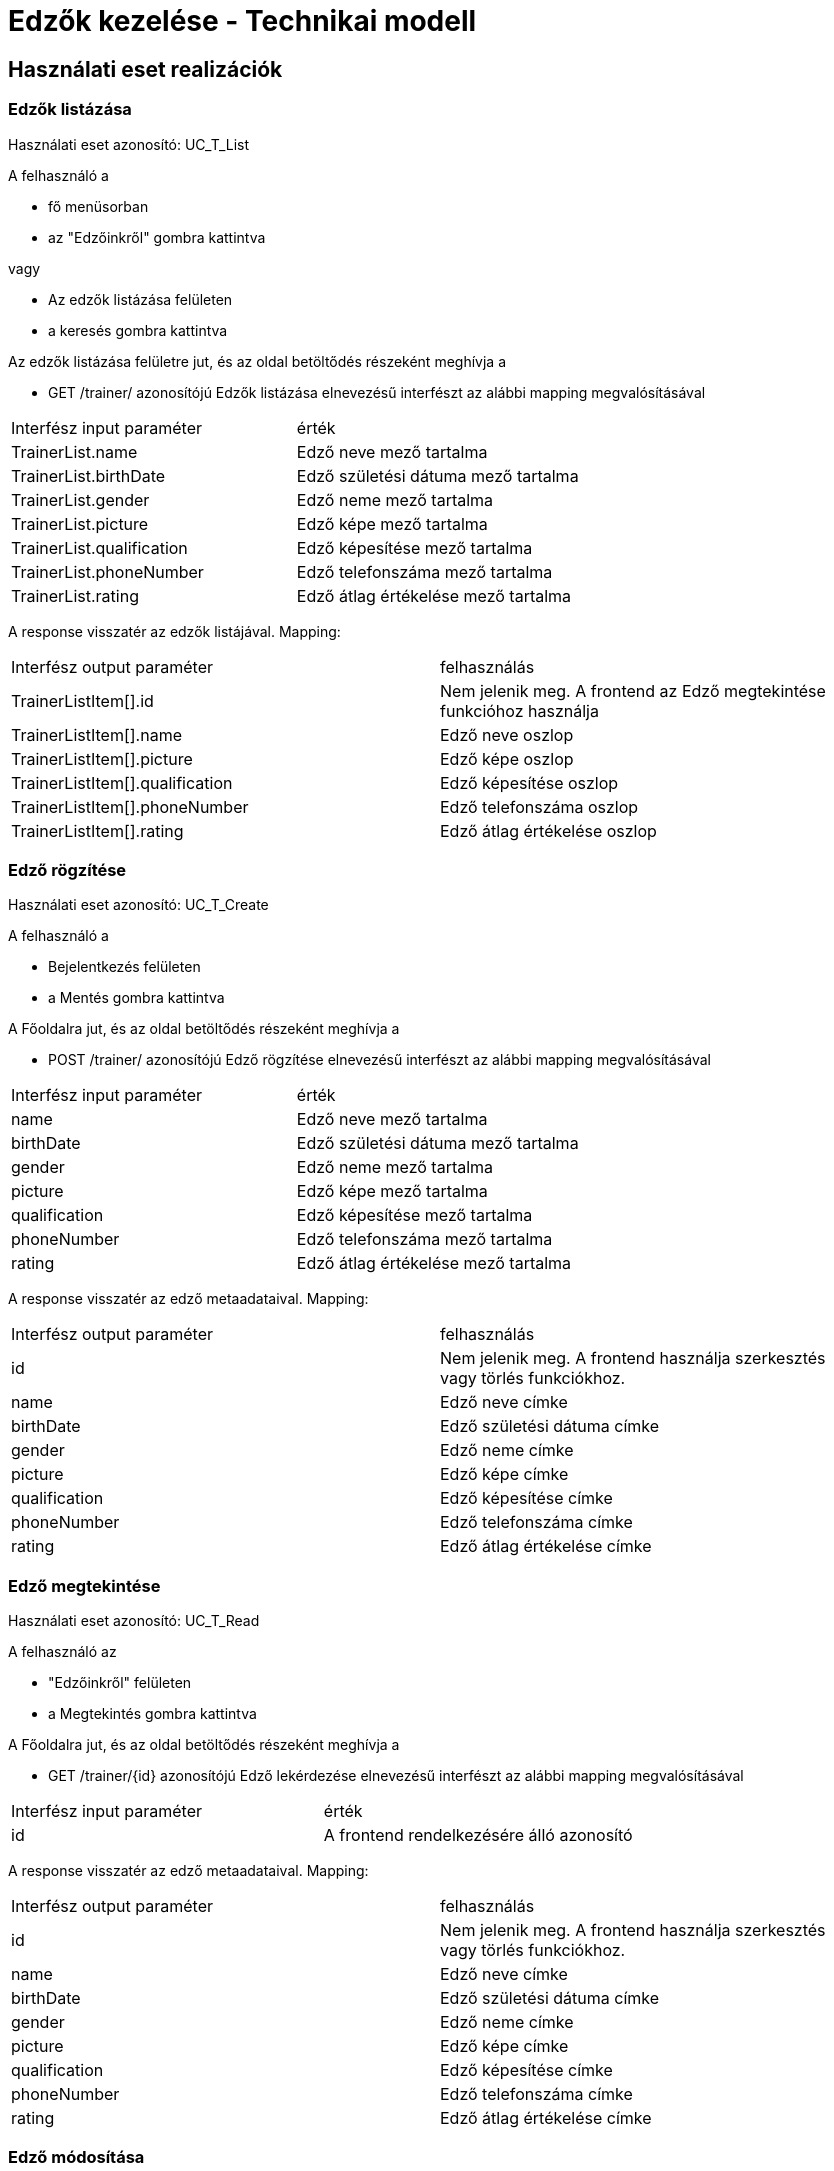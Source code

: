 = Edzők kezelése - Technikai modell

== Használati eset realizációk

=== Edzők listázása
Használati eset azonosító: UC_T_List

A felhasználó a

 - fő menüsorban
 - az "Edzőinkről" gombra kattintva

vagy

 - Az edzők listázása felületen
 - a keresés gombra kattintva

Az edzők listázása felületre jut, és az oldal betöltődés részeként meghívja a

 - GET /trainer/ azonosítójú Edzők listázása elnevezésű interfészt az alábbi mapping megvalósításával


[cols="1,1"]
|===

| Interfész input paraméter |érték

|TrainerList.name
|Edző neve mező tartalma

|TrainerList.birthDate
|Edző születési dátuma mező tartalma

|TrainerList.gender
|Edző neme mező tartalma

|TrainerList.picture
|Edző képe mező tartalma

|TrainerList.qualification
|Edző képesítése mező tartalma

|TrainerList.phoneNumber
|Edző telefonszáma mező tartalma

|TrainerList.rating
|Edző átlag értékelése mező tartalma

|===

A response visszatér az edzők listájával. Mapping:
[cols="1,1"]
|===

|Interfész output paraméter| felhasználás

|TrainerListItem[].id
| Nem jelenik meg. A frontend az Edző megtekintése funkcióhoz használja

|TrainerListItem[].name
|Edző neve oszlop

|TrainerListItem[].picture
|Edző képe oszlop

|TrainerListItem[].qualification
|Edző képesítése oszlop

|TrainerListItem[].phoneNumber
|Edző telefonszáma oszlop

|TrainerListItem[].rating
|Edző átlag értékelése oszlop


|===


=== Edző rögzítése
Használati eset azonosító: UC_T_Create

A felhasználó a

- Bejelentkezés felületen
- a Mentés gombra kattintva

A Főoldalra jut, és az oldal betöltődés részeként meghívja a

- POST /trainer/ azonosítójú Edző rögzítése elnevezésű interfészt az alábbi mapping megvalósításával


[cols="1,1"]
|===

| Interfész input paraméter |érték

|name
|Edző neve mező tartalma

|birthDate
|Edző születési dátuma mező tartalma

|gender
|Edző neme mező tartalma

|picture
|Edző képe mező tartalma

|qualification
|Edző képesítése mező tartalma

|phoneNumber
|Edző telefonszáma mező tartalma

|rating
|Edző átlag értékelése mező tartalma
|===

A response visszatér az edző metaadataival. Mapping:
[cols="1,1"]
|===

|Interfész output paraméter| felhasználás

|id
|Nem jelenik meg. A frontend használja szerkesztés vagy törlés funkciókhoz.

|name
|Edző neve címke

|birthDate
|Edző születési dátuma címke

|gender
|Edző neme címke

|picture
|Edző képe címke

|qualification
|Edző képesítése címke

|phoneNumber
|Edző telefonszáma címke

|rating
|Edző átlag értékelése címke

|===

=== Edző megtekintése
Használati eset azonosító: UC_T_Read

A felhasználó az

- "Edzőinkről" felületen
- a Megtekintés gombra kattintva

A Főoldalra jut, és az oldal betöltődés részeként meghívja a

- GET /trainer/{id} azonosítójú Edző lekérdezése elnevezésű interfészt az alábbi mapping megvalósításával


[cols="1,1"]
|===

| Interfész input paraméter |érték

|id
|A frontend rendelkezésére álló azonosító
|===

A response visszatér az edző metaadataival. Mapping:
[cols="1,1"]
|===

|Interfész output paraméter| felhasználás

|id
|Nem jelenik meg. A frontend használja szerkesztés vagy törlés funkciókhoz.

|name
|Edző neve címke

|birthDate
|Edző születési dátuma címke

|gender
|Edző neme címke

|picture
|Edző képe címke

|qualification
|Edző képesítése címke

|phoneNumber
|Edző telefonszáma címke

|rating
|Edző átlag értékelése címke

|===

=== Edző módosítása
Használati eset azonosító: UC_T_Update

A felhasználó az

- "Profilom" felületen
- a Mentés gombra kattintva

A Főoldalra jut, és az oldal betöltődés részeként meghívja a

- PUT /trainer/{id} azonosítójú Edző módosítása elnevezésű interfészt az alábbi mapping megvalósításával


[cols="1,1"]
|===

| Interfész input paraméter |érték

|id
| A frontend rendelkezésére álló azonosító

|name
|Edző neve mező tartalma

|birthDate
|Edző születési dátuma mező tartalma

|gender
|Edző neme mező tartalma

|picture
|Edző képe mező tartalma

|qualification
|Edző képesítése mező tartalma

|phoneNumber
|Edző telefonszáma mező tartalma

|rating
|Edző átlag értékelése mező tartalma
|===

A response visszatér az edző metaadataival. Mapping:
[cols="1,1"]
|===

|Interfész output paraméter| felhasználás

|id
|Nem jelenik meg. A frontend használja szerkesztés vagy törlés funkciókhoz.

|name
|Edző neve címke

|birthDate
|Edző születési dátuma címke

|gender
|Edző neme címke

|picture
|Edző képe címke

|qualification
|Edző képesítése címke

|phoneNumber
|Edző telefonszáma címke

|rating
|Edző átlag értékelése címke

|===

=== Edző törlése
Használati eset azonosító: UC_T_Delete

A felhasználó az

- "Profilom" felületen
- a Törlés gombra kattintva

A Bejelentkezés oldalra jut, és az oldal betöltődés részeként meghívja a

- DELETE /trainer/{id} azonosítójú Edző törlése elnevezésű interfészt az alábbi mapping megvalósításával


[cols="1,1"]
|===

| Interfész input paraméter |érték

|id
|A frontend rendelkezésére álló azonosító
|===

A response visszatér a törölt edző metaadataival. Mapping:
[cols="1,1"]
|===

|Interfész output paraméter| felhasználás

|id
|Nem jelenik meg

|name
|Megjelenik a sikeres törlés felbukkanó ablakában az edző neve címkében

|birthDate
|Nem jelenik meg

|gender
|Nem jelenik meg

|picture
|Nem jelenik meg

|qualification
|Nem jelenik meg

|phoneNumber
|Nem jelenik meg

|rating
|Nem jelenik meg

|===

=== Edző átlag értékelésének változása
Használati eset azonosító: UC_T_Post

A felhasználó az

- Értékelés felületen
- az Értékel gombra kattintva

A Főoldalra jut, és az oldal betöltődés részeként meghívja a

- POST /trainer/{id}/rating azonosítójú Edző értékelése elnevezésű interfészt az alábbi mapping megvalósításával


[cols="1,1"]
|===

| Interfész input paraméter |érték

|id
| A frontend rendelkezésére álló azonosító

|rating
|Edző értékelése mező tartalma
|===

A response visszatér az edző metaadataival. Mapping:
[cols="1,1"]
|===

|Interfész output paraméter| felhasználás

|id
|Nem jelenik meg. A frontend használja szerkesztés vagy törlés funkciókhoz.

|name
|Edző neve címke

|birthDate
|Edző születési dátuma címke

|gender
|Edző neme címke

|picture
|Edző képe címke

|qualification
|Edző képesítése címke

|phoneNumber
|Edző telefonszáma címke

|rating
|Edző átlag értékelése címke

|===

=== Érintett komponensek
Frontend: vizsgaremekFront <- -> Backend: fitness

link:../technical-models.adoc[Vissza]